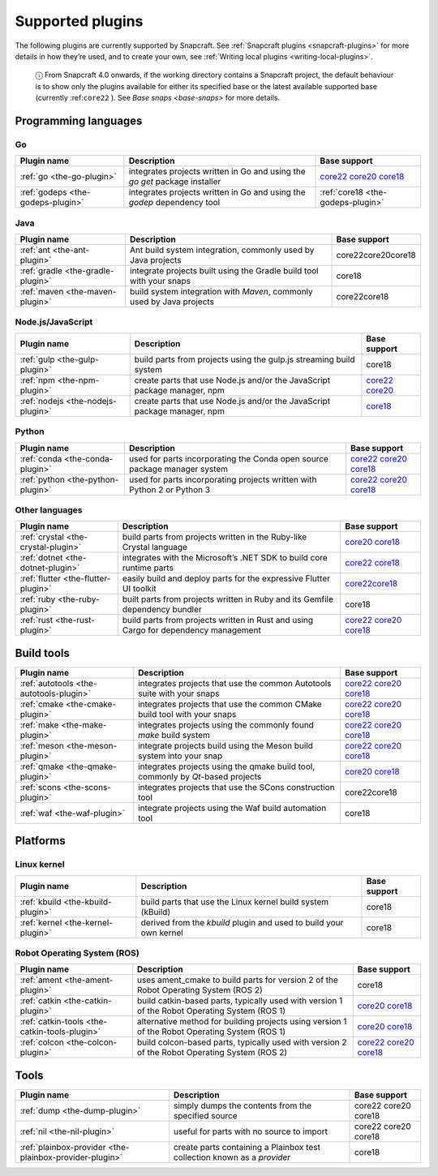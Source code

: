 .. 8080.md

.. _supported-plugins:

Supported plugins
=================

The following plugins are currently supported by Snapcraft. See :ref:`Snapcraft plugins <snapcraft-plugins>` for more details in how they’re used, and to create your own, see :ref:`Writing local plugins <writing-local-plugins>`.

   ⓘ From Snapcraft 4.0 onwards, if the working directory contains a Snapcraft project, the default behaviour is to show only the plugins available for either its specified base or the latest available supported base (currently :ref:``core22`` ). See `Base snaps <base-snaps>` for more details.

Programming languages
---------------------


.. _supported-plugins-heading--go:

Go
~~

+-----------------------------------+----------------------------------------------------------------------------+----------------------------------------------------------------------------------------------------------------------------------------------------------------------------------------------------------------+
| Plugin name                       | Description                                                                | Base support                                                                                                                                                                                                   |
+===================================+============================================================================+================================================================================================================================================================================================================+
| :ref:`go <the-go-plugin>`         | integrates projects written in Go and using the *go get* package installer | `core22 </t/the-go-plugin/8505#supported-plugins-heading--core22>`__ `core20 </t/the-go-plugin/8505#supported-plugins-heading--core20>`__ `core18 </t/the-go-plugin/8505#supported-plugins-heading--core18>`__ |
+-----------------------------------+----------------------------------------------------------------------------+----------------------------------------------------------------------------------------------------------------------------------------------------------------------------------------------------------------+
| :ref:`godeps <the-godeps-plugin>` | integrates projects written in Go and using the *godep* dependency tool    | :ref:`core18 <the-godeps-plugin>`                                                                                                                                                                              |
+-----------------------------------+----------------------------------------------------------------------------+----------------------------------------------------------------------------------------------------------------------------------------------------------------------------------------------------------------+


.. _supported-plugins-heading--java:

Java
~~~~

+-----------------------------------+-----------------------------------------------------------------------+-----------------------+
| Plugin name                       | Description                                                           | Base support          |
+===================================+=======================================================================+=======================+
| :ref:`ant <the-ant-plugin>`       | Ant build system integration, commonly used by Java projects          | core22core20core18    |
+-----------------------------------+-----------------------------------------------------------------------+-----------------------+
| :ref:`gradle <the-gradle-plugin>` | integrate projects built using the Gradle build tool with your snaps  | core18                |
+-----------------------------------+-----------------------------------------------------------------------+-----------------------+
| :ref:`maven <the-maven-plugin>`   | build system integration with *Maven*, commonly used by Java projects | core22core18          |
+-----------------------------------+-----------------------------------------------------------------------+-----------------------+


.. _supported-plugins-heading--javascript:

Node.js/JavaScript
~~~~~~~~~~~~~~~~~~

+-----------------------------------+--------------------------------------------------------------------------+-----------------------------------------------------------------------------------------------------------------------------------------------+
| Plugin name                       | Description                                                              | Base support                                                                                                                                  |
+===================================+==========================================================================+===============================================================================================================================================+
| :ref:`gulp <the-gulp-plugin>`     | build parts from projects using the gulp.js streaming build system       | core18                                                                                                                                        |
+-----------------------------------+--------------------------------------------------------------------------+-----------------------------------------------------------------------------------------------------------------------------------------------+
| :ref:`npm <the-npm-plugin>`       | create parts that use Node.js and/or the JavaScript package manager, npm | `core22 </t/the-npm-plugin/17591#supported-plugins-heading--core22>`__ `core20 </t/the-npm-plugin/17591#supported-plugins-heading--core20>`__ |
+-----------------------------------+--------------------------------------------------------------------------+-----------------------------------------------------------------------------------------------------------------------------------------------+
| :ref:`nodejs <the-nodejs-plugin>` | create parts that use Node.js and/or the JavaScript package manager, npm | `core18 </t/the-nodejs-plugin/8514#supported-plugins-heading--core18>`__                                                                      |
+-----------------------------------+--------------------------------------------------------------------------+-----------------------------------------------------------------------------------------------------------------------------------------------+


.. _supported-plugins-heading--python:

Python
~~~~~~

+-----------------------------------+---------------------------------------------------------------------------+----------------------------------------------------------------------------------------------------------------------------------------------------------------------------------------------------------------------------+
| Plugin name                       | Description                                                               | Base support                                                                                                                                                                                                               |
+===================================+===========================================================================+============================================================================================================================================================================================================================+
| :ref:`conda <the-conda-plugin>`   | used for parts incorporating the Conda open source package manager system | `core22 </t/the-conda-plugin/12530#supported-plugins-heading--core22>`__ `core20 </t/the-conda-plugin/12530#supported-plugins-heading--core20>`__ `core18 </t/the-conda-plugin/12530#supported-plugins-heading--core18>`__ |
+-----------------------------------+---------------------------------------------------------------------------+----------------------------------------------------------------------------------------------------------------------------------------------------------------------------------------------------------------------------+
| :ref:`python <the-python-plugin>` | used for parts incorporating projects written with Python 2 or Python 3   | `core22 </t/the-python-plugin/8529#supported-plugins-heading--core22>`__ `core20 </t/the-python-plugin/8529#supported-plugins-heading--core20>`__ `core18 </t/the-python-plugin/8529#supported-plugins-heading--core18>`__ |
+-----------------------------------+---------------------------------------------------------------------------+----------------------------------------------------------------------------------------------------------------------------------------------------------------------------------------------------------------------------+


.. _supported-plugins-heading--other:

Other languages
~~~~~~~~~~~~~~~

+-------------------------------------+-------------------------------------------------------------------------------------+----------------------------------------------------------------------------------------------------------------------------------------------------------------------------------------------------------------------+
| Plugin name                         | Description                                                                         | Base support                                                                                                                                                                                                         |
+=====================================+=====================================================================================+======================================================================================================================================================================================================================+
| :ref:`crystal <the-crystal-plugin>` | build parts from projects written in the Ruby-like Crystal language                 | `core20 </t/the-crystal-plugin/12527#supported-plugins-heading--core20>`__ `core18 </t/the-crystal-plugin/12527#supported-plugins-heading--core18>`__                                                                |
+-------------------------------------+-------------------------------------------------------------------------------------+----------------------------------------------------------------------------------------------------------------------------------------------------------------------------------------------------------------------+
| :ref:`dotnet <the-dotnet-plugin>`   | integrates with the Microsoft’s .NET SDK to build core runtime parts                | `core22 </t/the-dotnet-plugin/8584#supported-plugins-heading--core22>`__ `core18 </t/the-dotnet-plugin/8584#supported-plugins-heading--core18>`__                                                                    |
+-------------------------------------+-------------------------------------------------------------------------------------+----------------------------------------------------------------------------------------------------------------------------------------------------------------------------------------------------------------------+
| :ref:`flutter <the-flutter-plugin>` | easily build and deploy parts for the expressive Flutter UI toolkit                 | `core22 </t/the-flutter-plugin/18746#supported-plugins-heading--core22>`__\ \ `core18 </t/the-flutter-plugin/18746#supported-plugins-heading--core18>`__                                                             |
+-------------------------------------+-------------------------------------------------------------------------------------+----------------------------------------------------------------------------------------------------------------------------------------------------------------------------------------------------------------------+
| :ref:`ruby <the-ruby-plugin>`       | built parts from projects written in Ruby and its Gemfile dependency bundler        | core18                                                                                                                                                                                                               |
+-------------------------------------+-------------------------------------------------------------------------------------+----------------------------------------------------------------------------------------------------------------------------------------------------------------------------------------------------------------------+
| :ref:`rust <the-rust-plugin>`       | build parts from projects written in Rust and using Cargo for dependency management | `core22 </t/the-rust-plugin/8588#supported-plugins-heading--core22>`__ `core20 </t/the-rust-plugin/8588#supported-plugins-heading--core20>`__ `core18 </t/the-rust-plugin/8588#supported-plugins-heading--core18>`__ |
+-------------------------------------+-------------------------------------------------------------------------------------+----------------------------------------------------------------------------------------------------------------------------------------------------------------------------------------------------------------------+


.. _supported-plugins-heading--build-tools:

Build tools
-----------

+-----------------------------------------+---------------------------------------------------------------------------------+-------------------------------------------------------------------------------------------------------------------------------------------------------------------------------------------------------------------------------------+
| Plugin name                             | Description                                                                     | Base support                                                                                                                                                                                                                        |
+=========================================+=================================================================================+=====================================================================================================================================================================================================================================+
| :ref:`autotools <the-autotools-plugin>` | integrates projects that use the common Autotools suite with your snaps         | `core22 </t/the-autotools-plugin/8616#supported-plugins-heading--core22>`__ `core20 </t/the-autotools-plugin/8616#supported-plugins-heading--core20>`__ `core18 </t/the-autotools-plugin/8616#supported-plugins-heading--core18>`__ |
+-----------------------------------------+---------------------------------------------------------------------------------+-------------------------------------------------------------------------------------------------------------------------------------------------------------------------------------------------------------------------------------+
| :ref:`cmake <the-cmake-plugin>`         | integrates projects that use the common CMake build tool with your snaps        | `core22 </t/the-cmake-plugin/8621#supported-plugins-heading--core22>`__ `core20 </t/the-cmake-plugin/8621#supported-plugins-heading--core20>`__ `core18 </t/the-cmake-plugin/8621#supported-plugins-heading--core18>`__             |
+-----------------------------------------+---------------------------------------------------------------------------------+-------------------------------------------------------------------------------------------------------------------------------------------------------------------------------------------------------------------------------------+
| :ref:`make <the-make-plugin>`           | integrates projects using the commonly found *make* build system                | `core22 </t/the-make-plugin/8622#supported-plugins-heading--core22>`__ `core20 </t/the-make-plugin/8622#supported-plugins-heading--core20>`__ `core18 </t/the-make-plugin/8622#supported-plugins-heading--core18>`__                |
+-----------------------------------------+---------------------------------------------------------------------------------+-------------------------------------------------------------------------------------------------------------------------------------------------------------------------------------------------------------------------------------+
| :ref:`meson <the-meson-plugin>`         | integrate projects build using the Meson build system into your snap            | `core22 </t/the-meson-plugin/8623#supported-plugins-heading--core22>`__ `core20 </t/the-meson-plugin/8623#supported-plugins-heading--core20>`__ `core18 </t/the-meson-plugin/8623#supported-plugins-heading--core18>`__             |
+-----------------------------------------+---------------------------------------------------------------------------------+-------------------------------------------------------------------------------------------------------------------------------------------------------------------------------------------------------------------------------------+
| :ref:`qmake <the-qmake-plugin>`         | integrates projects using the qmake build tool, commonly by *Qt*-based projects | `core20 </t/the-qmake-plugin/8628#supported-plugins-heading--core20>`__ `core18 </t/the-qmake-plugin/8628#supported-plugins-heading--core18>`__                                                                                     |
+-----------------------------------------+---------------------------------------------------------------------------------+-------------------------------------------------------------------------------------------------------------------------------------------------------------------------------------------------------------------------------------+
| :ref:`scons <the-scons-plugin>`         | integrates projects that use the SCons construction tool                        | core22core18                                                                                                                                                                                                                        |
+-----------------------------------------+---------------------------------------------------------------------------------+-------------------------------------------------------------------------------------------------------------------------------------------------------------------------------------------------------------------------------------+
| :ref:`waf <the-waf-plugin>`             | integrate projects using the Waf build automation tool                          | core18                                                                                                                                                                                                                              |
+-----------------------------------------+---------------------------------------------------------------------------------+-------------------------------------------------------------------------------------------------------------------------------------------------------------------------------------------------------------------------------------+

Platforms
---------

Linux kernel
~~~~~~~~~~~~

+-----------------------------------+--------------------------------------------------------------------+-----------------------+
| Plugin name                       | Description                                                        | Base support          |
+===================================+====================================================================+=======================+
| :ref:`kbuild <the-kbuild-plugin>` | build parts that use the Linux kernel build system (kBuild)        | core18                |
+-----------------------------------+--------------------------------------------------------------------+-----------------------+
| :ref:`kernel <the-kernel-plugin>` | derived from the *kbuild* plugin and used to build your own kernel | core18                |
+-----------------------------------+--------------------------------------------------------------------+-----------------------+

Robot Operating System (ROS)
~~~~~~~~~~~~~~~~~~~~~~~~~~~~

+-----------------------------------------------+------------------------------------------------------------------------------------------------+---------------------------------------------------------------------------------------------------------------------------------------------------------------------------------------------------------------------------------+
| Plugin name                                   | Description                                                                                    | Base support                                                                                                                                                                                                                    |
+===============================================+================================================================================================+=================================================================================================================================================================================================================================+
| :ref:`ament <the-ament-plugin>`               | uses ament_cmake to build parts for version 2 of the Robot Operating System (ROS 2)            | core18                                                                                                                                                                                                                          |
+-----------------------------------------------+------------------------------------------------------------------------------------------------+---------------------------------------------------------------------------------------------------------------------------------------------------------------------------------------------------------------------------------+
| :ref:`catkin <the-catkin-plugin>`             | build catkin-based parts, typically used with version 1 of the Robot Operating System (ROS 1)  | `core20 </t/the-catkin-plugin/8644#supported-plugins-heading--core20>`__ `core18 </t/the-catkin-plugin/8644#supported-plugins-heading--core18>`__                                                                               |
+-----------------------------------------------+------------------------------------------------------------------------------------------------+---------------------------------------------------------------------------------------------------------------------------------------------------------------------------------------------------------------------------------+
| :ref:`catkin-tools <the-catkin-tools-plugin>` | alternative method for building projects using version 1 of the Robot Operating System (ROS 1) | `core20 </t/the-catkin-tools-plugin/8645#supported-plugins-heading--core20>`__ `core18 </t/the-catkin-tools-plugin/8645#supported-plugins-heading--core18>`__                                                                   |
+-----------------------------------------------+------------------------------------------------------------------------------------------------+---------------------------------------------------------------------------------------------------------------------------------------------------------------------------------------------------------------------------------+
| :ref:`colcon <the-colcon-plugin>`             | build colcon-based parts, typically used with version 2 of the Robot Operating System (ROS 2)  | `core22 </t/the-colcon-plugin/11895#supported-plugins-heading--core22>`__ \ `core20 </t/the-colcon-plugin/11895#supported-plugins-heading--core20>`__ `core18 </t/the-colcon-plugin/11895#supported-plugins-heading--core18>`__ |
+-----------------------------------------------+------------------------------------------------------------------------------------------------+---------------------------------------------------------------------------------------------------------------------------------------------------------------------------------------------------------------------------------+

Tools
-----

+---------------------------------------------------------+--------------------------------------------------------------------------+-----------------------+
| Plugin name                                             | Description                                                              | Base support          |
+=========================================================+==========================================================================+=======================+
| :ref:`dump <the-dump-plugin>`                           | simply dumps the contents from the specified source                      | core22 core20 core18  |
+---------------------------------------------------------+--------------------------------------------------------------------------+-----------------------+
| :ref:`nil <the-nil-plugin>`                             | useful for parts with no source to import                                | core22 core20 core18  |
+---------------------------------------------------------+--------------------------------------------------------------------------+-----------------------+
| :ref:`plainbox-provider <the-plainbox-provider-plugin>` | create parts containing a Plainbox test collection known as a *provider* | core18                |
+---------------------------------------------------------+--------------------------------------------------------------------------+-----------------------+
